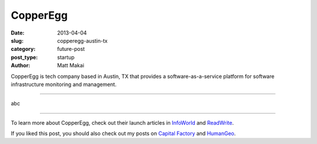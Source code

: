 CopperEgg
=========

:date: 2013-04-04
:slug: copperegg-austin-tx
:category: future-post
:post_type: startup
:author: Matt Makai

CopperEgg is tech company based in Austin, TX that provides a 
software-as-a-service platform for software infrastructure monitoring and
management. 

.. image:: ../img/130404-copperegg/copperegg-logo.jpg
  :alt: CopperEgg logo on their wall of their old office space
  :width: 100%

----

abc

----

To learn more about CopperEgg, check out their launch articles in 
`InfoWorld <http://www.infoworld.com/d/virtualization/startup-copperegg-launches-new-saas-cloud-monitoring-solution-called-revealcloud-743>`_
and 
`ReadWrite <http://readwrite.com/2011/07/12/copperegg-announces-real-time#awesm=~olWbuSP0qfYBbR>`_.

If you liked this post, you should also check out my posts on 
`Capital Factory </capital-factory-austin-tx.html>`_ and
`HumanGeo </human-geo-washington-dc.html>`_.
